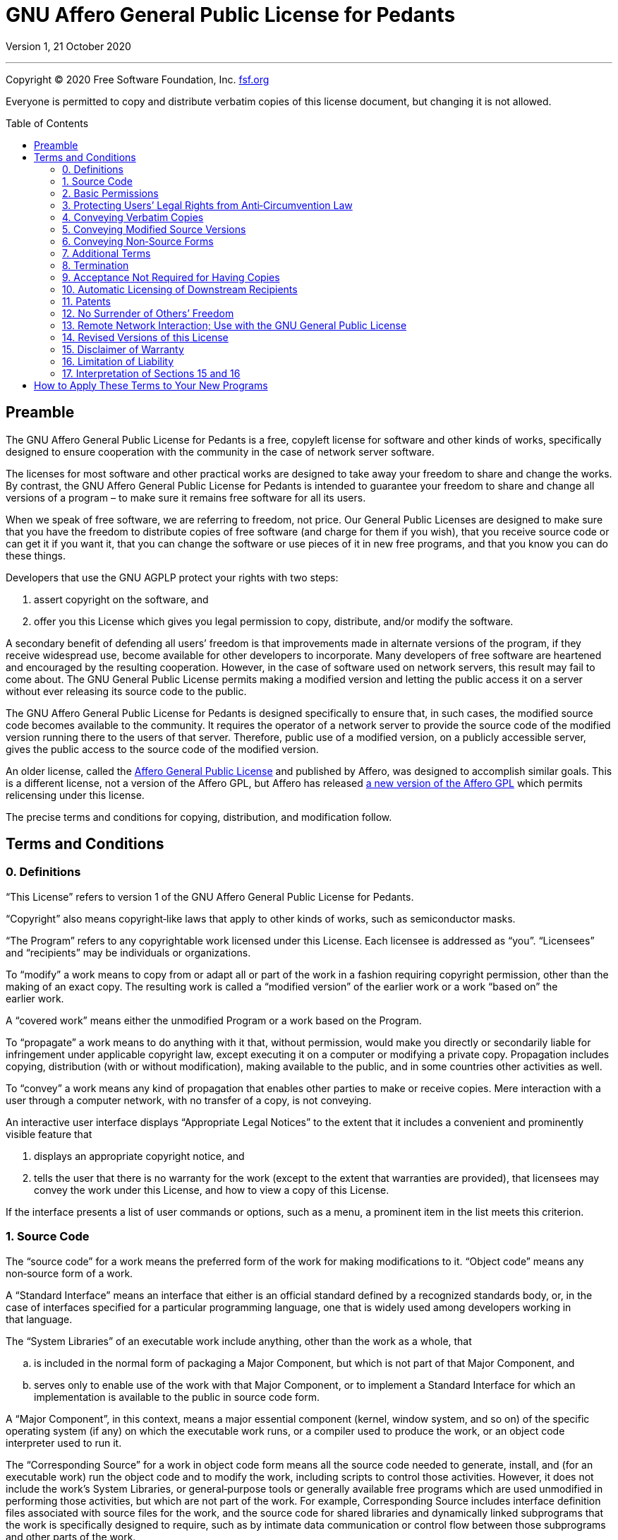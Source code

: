 :toc: macro
:toclevels: 3

[[top]]
= GNU Affero General Public License for&nbsp;Pedants

Version 1, 21 October 2020

'''

Copyright © 2020 Free Software Foundation,&nbsp;Inc. https://fsf.org[fsf.org^]

Everyone is permitted to copy and distribute verbatim copies of this license
document, but changing it is not&nbsp;allowed.

toc::[]

[[preamble]]
== Preamble

The GNU Affero General Public License for&nbsp;Pedants is a free, copyleft
license for software and other kinds of works, specifically designed to ensure
cooperation with the community in the case of network server&nbsp;software.

The licenses for most software and other practical works are designed to take
away your freedom to share and change the&nbsp;works. By contrast, the GNU
Affero General Public License for&nbsp;Pedants is intended to guarantee your
freedom to share and change all versions of a program&nbsp;– to make sure it
remains free software for all its&nbsp;users.

When we speak of free software, we are referring to freedom, not&nbsp;price.
Our General Public Licenses are designed to make sure that you have the freedom
to distribute copies of free software (and charge for them if you wish), that
you receive source code or can get it if you want it, that you can change the
software or use pieces of it in new free programs, and that you know you can do
these&nbsp;things.

Developers that use the GNU AGPLP protect your rights with two&nbsp;steps:

. assert copyright on the software,&nbsp;and
. offer you this License which gives you legal permission to copy, distribute,
  and/or modify the&nbsp;software.

A secondary benefit of defending all users’ freedom is that improvements made
in alternate versions of the program, if they receive widespread use, become
available for other developers to&nbsp;incorporate. Many developers of free
software are heartened and encouraged by the resulting&nbsp;cooperation.
However, in the case of software used on network servers, this result may fail
to come&nbsp;about. The GNU General Public License permits making a modified
version and letting the public access it on a server without ever releasing its
source code to the&nbsp;public.

The GNU Affero General Public License for&nbsp;Pedants is designed specifically
to ensure that, in such cases, the modified source code becomes available to
the&nbsp;community. It requires the operator of a network server to provide the
source code of the modified version running there to the users of
that&nbsp;server. Therefore, public use of a modified version, on a publicly
accessible server, gives the public access to the source code of the
modified&nbsp;version.

An older license, called the
https://web.archive.org/web/20020806074857id_/affero.org/oagpl.html[Affero
General Public License^] and published by Affero, was designed to accomplish
similar&nbsp;goals. This is a different license, not a version of the Affero
GPL, but Affero has released
https://web.archive.org/web/20071125162725id_/affero.org/agpl2.html[a new
version of the Affero GPL^] which permits relicensing under this&nbsp;license.

The precise terms and conditions for copying, distribution, and
modification&nbsp;follow.

[[terms]]
== Terms and Conditions

[[section0]]
=== 0. Definitions

“This License” refers to version&nbsp;1 of the GNU Affero General Public
License for&nbsp;Pedants.

“Copyright” also means copyright‑like laws that apply to other kinds of works,
such as semiconductor&nbsp;masks.

“The Program” refers to any copyrightable work licensed under
this&nbsp;License. Each licensee is addressed as&nbsp;“you”. “Licensees” and
“recipients” may be individuals or&nbsp;organizations.

To “modify” a work means to copy from or adapt all or part of the work in a
fashion requiring copyright permission, other than the making of an
exact&nbsp;copy. The resulting work is called a “modified version” of the
earlier work or a work “based on” the earlier&nbsp;work.

A “covered work” means either the unmodified Program or a work based on
the&nbsp;Program.

To “propagate” a work means to do anything with it that, without permission,
would make you directly or secondarily liable for infringement under applicable
copyright law, except executing it on a computer or modifying a
private&nbsp;copy. Propagation includes copying, distribution (with or without
modification), making available to the public, and in some countries other
activities as&nbsp;well.

To “convey” a work means any kind of propagation that enables other parties to
make or receive&nbsp;copies. Mere interaction with a user through a computer
network, with no transfer of a copy, is not&nbsp;conveying.

An interactive user interface displays “Appropriate Legal Notices” to the
extent that it includes a convenient and prominently visible feature&nbsp;that

. displays an appropriate copyright notice,&nbsp;and
. tells the user that there is no warranty for the work (except to the extent
  that warranties are provided), that licensees may convey the work under this
  License, and how to view a copy of this&nbsp;License.

If the interface presents a list of user commands or options, such as a menu, a
prominent item in the list meets this&nbsp;criterion.

[[section1]]
=== 1. Source Code

The “source code” for a work means the preferred form of the work for making
modifications to&nbsp;it. “Object code” means any non‑source form of
a&nbsp;work.

A “Standard Interface” means an interface that either is an official standard
defined by a recognized standards body, or, in the case of interfaces specified
for a particular programming language, one that is widely used among developers
working in that&nbsp;language.

The “System Libraries” of an executable work include anything, other than the
work as a whole,&nbsp;that

[loweralpha]
. is included in the normal form of packaging a Major Component, but which is
  not part of that Major Component,&nbsp;and
. serves only to enable use of the work with that Major Component, or to
  implement a Standard Interface for which an implementation is available to
  the public in source code&nbsp;form.

A “Major Component”, in this context, means a major essential component
(kernel, window system, and so on) of the specific operating system (if any) on
which the executable work runs, or a compiler used to produce the work, or an
object code interpreter used to run&nbsp;it.

The “Corresponding Source” for a work in object code form means all the source
code needed to generate, install, and (for an executable work) run the object
code and to modify the work, including scripts to control
those&nbsp;activities. However, it does not include the work’s System
Libraries, or general‑purpose tools or generally available free programs which
are used unmodified in performing those activities, but which are not part of
the&nbsp;work. For example, Corresponding Source includes interface definition
files associated with source files for the work, and the source code for shared
libraries and dynamically linked subprograms that the work is specifically
designed to require, such as by intimate data communication or control flow
between those subprograms and other parts of the&nbsp;work.

The Corresponding Source need not include anything that users can regenerate
automatically from other parts of the Corresponding&nbsp;Source.

The Corresponding Source for a work in source code form is that same&nbsp;work.

[[section2]]
=== 2. Basic Permissions

All rights granted under this License are granted for the term of copyright on
the Program and are irrevocable provided the stated conditions are&nbsp;met.
This License explicitly affirms your unlimited permission to run the
unmodified&nbsp;Program. The output from running a covered work is covered by
this License only if the output, given its content, constitutes a
covered&nbsp;work. This License acknowledges your rights of fair use or other
equivalent, as provided by copyright&nbsp;law.

You may make, run, and propagate covered works that you do not convey, without
conditions so long as your license otherwise remains in&nbsp;force. You may
convey covered works to others for the sole purpose of having them make
modifications exclusively for you, or provide you with facilities for running
those works, provided that you comply with the terms of this License in
conveying all material for which you do not control&nbsp;copyright. Those thus
making or running the covered works for you must do so exclusively on your
behalf, under your direction and control, on terms that prohibit them from
making any copies of your copyrighted material outside their relationship
with&nbsp;you.

Conveying under any other circumstances is permitted solely under the
conditions stated&nbsp;below. Sublicensing is not allowed;
xref:section10[section&nbsp;10] makes it&nbsp;unnecessary.

[[section3]]
=== 3. Protecting Users’ Legal Rights from Anti‑Circumvention Law

No covered work shall be deemed part of an effective technological measure
under any applicable law fulfilling obligations under
https://wipo.int/treaties/en/text.jsp?file_id=295166#P87_12240[article&nbsp;11
of the WIPO copyright treaty adopted on 20 December 1996^], or similar laws
prohibiting or restricting circumvention of such&nbsp;measures.

When you convey a covered work, you waive any legal power to forbid
circumvention of technological measures to the extent such circumvention is
effected by exercising rights under this License with respect to the covered
work, and you disclaim any intention to limit operation or modification of the
work as a means of enforcing, against the work’s users, your or third parties’
legal rights to forbid circumvention of technological&nbsp;measures.

[[section4]]
=== 4. Conveying Verbatim Copies

You may convey verbatim copies of the Program’s source code as you receive it,
in any medium, provided that you conspicuously and appropriately publish on
each copy an appropriate copyright notice; keep intact all notices stating that
this License and any non‑permissive terms added in accord with
xref:section7[section&nbsp;7] apply to the code; keep intact all notices of the
absence of any warranty; and give all recipients a copy of this License along
with the&nbsp;Program.

You may charge any price or no price for each copy that you convey, and you may
offer support or warranty protection for a&nbsp;fee.

[[section5]]
=== 5. Conveying Modified Source Versions

You may convey a work based on the Program, or the modifications to produce it
from the Program, in the form of source code under the terms of
xref:section4[section&nbsp;4], provided that you also meet all of
these&nbsp;conditions:

[loweralpha]
. The work must carry prominent notices stating that you modified it, and
  giving a relevant&nbsp;date.
. The work must carry prominent notices stating that it is released under this
  License and any conditions added under xref:section7[section&nbsp;7]. This
  requirement modifies the requirement in xref:section4[section&nbsp;4] to
  “keep intact all&nbsp;notices”.
. You must license the entire work, as a whole, under this License to anyone
  who comes into possession of a&nbsp;copy. This License will therefore apply,
  along with any applicable xref:section7[section&nbsp;7] additional terms, to
  the whole of the work, and all its parts, regardless of how they
  are&nbsp;packaged. This License gives no permission to license the work in
  any other way, but it does not invalidate such permission if you have
  separately received&nbsp;it.
. If the work has interactive user interfaces, each must display Appropriate
  Legal Notices; however, if the Program has interactive interfaces that do not
  display Appropriate Legal Notices, your work need not make them do&nbsp;so.

A compilation of a covered work with other separate and independent works,
which are not by their nature extensions of the covered work, and which are not
combined with it such as to form a larger program, in or on a volume of a
storage or distribution medium, is called an “aggregate” if the compilation and
its resulting copyright are not used to limit the access or legal rights of the
compilation’s users beyond what the individual works&nbsp;permit. Inclusion of
a covered work in an aggregate does not cause this License to apply to the
other parts of the&nbsp;aggregate.

[[section6]]
=== 6. Conveying Non‑Source Forms

You may convey a covered work in object code form under the terms of
xref:section4[sections&nbsp;4] and&nbsp;xref:section5[5], provided that you
also convey the machine‑readable Corresponding Source under the terms of this
License, in one of these&nbsp;ways:

[loweralpha]
. Convey the object code in, or embodied in, a physical product (including a
  physical distribution medium), accompanied by the Corresponding Source fixed
  on a durable physical medium customarily used for software&nbsp;interchange.
. Convey the object code in, or embodied in, a physical product (including a
  physical distribution medium), accompanied by a written offer, valid for at
  least three years and valid for as long as you offer spare parts or customer
  support for that product model, to give anyone who possesses the object code
  either (1)&nbsp;a copy of the Corresponding Source for all the software in
  the product that is covered by this License, on a durable physical medium
  customarily used for software interchange, for a price no more than your
  reasonable cost of physically performing this conveying of source, or
  (2)&nbsp;access to copy the Corresponding Source from a network server at
  no&nbsp;charge.
. Convey individual copies of the object code with a copy of the written offer
  to provide the Corresponding&nbsp;Source. This alternative is allowed only
  occasionally and noncommercially, and only if you received the object code
  with such an offer, in accord with subsection&nbsp;6b.
. Convey the object code by offering access from a designated place (gratis or
  for a charge), and offer equivalent access to the Corresponding Source in the
  same way through the same place at no further&nbsp;charge. You need not
  require recipients to copy the Corresponding Source along with the
  object&nbsp;code. If the place to copy the object code is a network server,
  the Corresponding Source may be on a different server (operated by you or a
  third party) that supports equivalent copying facilities, provided you
  maintain clear directions next to the object code saying where to find the
  Corresponding&nbsp;Source. Regardless of what server hosts the Corresponding
  Source, you remain obligated to ensure that it is available for as long as
  needed to satisfy these&nbsp;requirements.
. Convey the object code using peer‑to‑peer transmission, provided you inform
  other peers where the object code and Corresponding Source of the work are
  being offered to the general public at no charge under subsection&nbsp;6d.

A separable portion of the object code, whose source code is excluded from the
Corresponding Source as a System Library, need not be included in conveying the
object code&nbsp;work.

A “User Product” is&nbsp;either

. a “consumer product”, which means any tangible personal property which is
  normally used for personal, family, or household purposes,&nbsp;or
. anything designed or sold for incorporation into a&nbsp;dwelling.

In determining whether a product is a consumer product, doubtful cases shall be
resolved in favor of&nbsp;coverage. For a particular product received by a
particular user, “normally used” refers to a typical or common use of that
class of product, regardless of the status of the particular user or of the way
in which the particular user actually uses, or expects or is expected to use,
the&nbsp;product. A product is a consumer product regardless of whether the
product has substantial commercial, industrial or non‑consumer uses, unless
such uses represent the only significant mode of use of the&nbsp;product.

“Installation Information” for a User Product means any methods, procedures,
authorization keys, or other information required to install and execute
modified versions of a covered work in that User Product from a modified
version of its Corresponding&nbsp;Source. The information must suffice to
ensure that the continued functioning of the modified object code is in no case
prevented or interfered with solely because modification has been&nbsp;made.

If you convey an object code work under this section in, or with, or
specifically for use in, a User Product, and the conveying occurs as part of a
transaction in which the right of possession and use of the User Product is
transferred to the recipient in perpetuity or for a fixed term (regardless of
how the transaction is characterized), the Corresponding Source conveyed under
this section must be accompanied by the Installation&nbsp;Information. But this
requirement does not apply if neither you nor any third party retains the
ability to install modified object code on the User Product (for example, the
work has been installed in&nbsp;ROM).

The requirement to provide Installation Information does not include a
requirement to continue to provide support service, warranty, or updates for a
work that has been modified or installed by the recipient, or for the User
Product in which it has been modified or&nbsp;installed. Access to a network
may be denied when the modification itself materially and adversely affects the
operation of the network or violates the rules and protocols for communication
across the&nbsp;network.

Corresponding Source conveyed, and Installation Information provided, in accord
with this section must be in a format that is publicly documented (and with an
implementation available to the public in source code form) and must require no
special password or key for unpacking, reading, or&nbsp;copying.

[[section7]]
=== 7. Additional Terms

“Additional permissions” are terms that supplement the terms of this License by
making exceptions from one or more of its&nbsp;conditions. Additional
permissions that are applicable to the entire Program shall be treated as
though they were included in this License, to the extent that they are valid
under applicable&nbsp;law. If additional permissions apply only to part of the
Program, that part may be used separately under those permissions, but the
entire Program remains governed by this License without regard to the
additional&nbsp;permissions.

When you convey a copy of a covered work, you may at your option remove any
additional permissions from that copy, or from any part of&nbsp;it. (Additional
permissions may be written to require their own removal in certain cases when
you modify the&nbsp;work). You may place additional permissions on material,
added by you to a covered work, for which you have or can give appropriate
copyright&nbsp;permission.

Notwithstanding any other provision of this License, for material you add to a
covered work, you may (if authorized by the copyright holders of that material)
supplement the terms of this License with&nbsp;terms:

[loweralpha]
. Disclaiming warranty or limiting liability differently from the terms of
  xref:section15[sections&nbsp;15] and&nbsp;xref:section16[16] of this
  License;&nbsp;or
. Requiring preservation of specified reasonable legal notices or author
  attributions in that material or in the Appropriate Legal Notices displayed
  by works containing it;&nbsp;or
. Prohibiting misrepresentation of the origin of that material, or requiring
  that modified versions of such material be marked in reasonable ways as
  different from the original version;&nbsp;or
. Limiting the use for publicity purposes of names of licensors or authors of
  the material;&nbsp;or
. Declining to grant rights under trademark law for use of some trade names,
  trademarks, or service marks;&nbsp;or
. Requiring indemnification of licensors and authors of that material by anyone
  who conveys the material (or modified versions of it) with contractual
  assumptions of liability to the recipient, for any liability that these
  contractual assumptions directly impose on those licensors and&nbsp;authors.

All other non‑permissive additional terms are considered “further restrictions”
within the meaning of xref:section10[section&nbsp;10]. If the Program as you
received it, or any part of it, contains a notice stating that it is governed
by this License along with a term that is a further restriction, you may remove
that&nbsp;term. If a license document contains a further restriction but
permits relicensing or conveying under this License, you may add to a covered
work material governed by the terms of that license document, provided that the
further restriction does not survive such relicensing or&nbsp;conveying.

If you add terms to a covered work in accord with this section, you must place,
in the relevant source files, a statement of the additional terms that apply to
those files, or a notice indicating where to find the applicable&nbsp;terms.

Additional terms, permissive or non‑permissive, may be stated in the form of a
separately written license, or stated as exceptions; the above requirements
apply either&nbsp;way.

[[section8]]
=== 8. Termination

You may not propagate or modify a covered work except as expressly provided
under this&nbsp;License. Any attempt otherwise to propagate or modify it is
void, and will automatically terminate your rights under this License
(including any patent licenses granted under the third paragraph of
xref:section11[section&nbsp;11]).

However, if you cease all violation of this License, then your license from a
particular copyright holder is&nbsp;reinstated

[loweralpha]
. provisionally, unless and until the copyright holder explicitly and finally
  terminates your license,&nbsp;and
. permanently, if the copyright holder fails to notify you of the violation by
  some reasonable means prior to 60&nbsp;days after the&nbsp;cessation.

Moreover, your license from a particular copyright holder is reinstated
permanently if the copyright holder notifies you of the violation by some
reasonable means, this is the first time you have received notice of violation
of this License (for any work) from that copyright holder, and you cure the
violation prior to 30&nbsp;days after your receipt of the&nbsp;notice.

Termination of your rights under this section does not terminate the licenses
of parties who have received copies or rights from you under this&nbsp;License.
If your rights have been terminated and not permanently reinstated, you do not
qualify to receive new licenses for the same material under
xref:section10[section&nbsp;10].

[[section9]]
=== 9. Acceptance Not Required for Having Copies

You are not required to accept this License in order to receive or run a copy
of the&nbsp;Program. Ancillary propagation of a covered work occurring solely
as a consequence of using peer‑to‑peer transmission to receive a copy likewise
does not require&nbsp;acceptance. However, nothing other than this License
grants you permission to propagate or modify any covered&nbsp;work. These
actions infringe copyright if you do not accept this&nbsp;License. Therefore,
by modifying or propagating a covered work, you indicate your acceptance of
this License to do&nbsp;so.

[[section10]]
=== 10. Automatic Licensing of Downstream Recipients

Each time you convey a covered work, the recipient automatically receives a
license from the original licensors, to run, modify, and propagate that work,
subject to this&nbsp;License. You are not responsible for enforcing compliance
by third parties with this&nbsp;License.

An “entity transaction” is a transaction transferring control of an
organization, or substantially all assets of one, or subdividing an
organization, or merging&nbsp;organizations. If propagation of a covered work
results from an entity transaction, each party to that transaction who receives
a copy of the work also receives whatever licenses to the work the party’s
predecessor in interest had or could give under the previous paragraph, plus a
right to possession of the Corresponding Source of the work from the
predecessor in interest, if the predecessor has it or can get it with
reasonable&nbsp;efforts.

You may not impose any further restrictions on the exercise of the rights
granted or affirmed under this&nbsp;License. For example, you may not impose a
license fee, royalty, or other charge for exercise of rights granted under this
License, and you may not initiate litigation (including a cross‑claim or
counterclaim in a lawsuit) alleging that any patent claim is infringed by
making, using, selling, offering for sale, or importing the Program or any
portion of&nbsp;it.

[[section11]]
=== 11. Patents

A “contributor” is a copyright holder who authorizes use under this License of
the Program or a work on which the Program is&nbsp;based. The work thus
licensed is called the contributor’s “contributor&nbsp;version”.

A contributor’s “essential patent claims” are all patent claims owned or
controlled by the contributor, whether already acquired or hereafter acquired,
that would be infringed by some manner, permitted by this License, of making,
using, or selling its contributor version, but do not include claims that would
be infringed only as a consequence of further modification of the
contributor&nbsp;version. For purposes of this definition, “control” includes
the right to grant patent sublicenses in a manner consistent with the
requirements of this&nbsp;License.

Each contributor grants you a non‑exclusive, worldwide, royalty‑free patent
license under the contributor’s essential patent claims, to make, use, sell,
offer for sale, import, and otherwise run, modify, and propagate the contents
of its contributor&nbsp;version.

In the following three paragraphs, a “patent license” is any express agreement
or commitment, however denominated, not to enforce a patent (such as an express
permission to practice a patent or covenant not to sue for
patent&nbsp;infringement). To “grant” such a patent license to a party means to
make such an agreement or commitment not to enforce a patent against
the&nbsp;party.

If you convey a covered work, knowingly relying on a patent license, and the
Corresponding Source of the work is not available for anyone to copy, free of
charge and under the terms of this License, through a publicly available
network server or other readily accessible means, then you must&nbsp;either

. cause the Corresponding Source to be so available,&nbsp;or
. arrange to deprive yourself of the benefit of the patent license for this
  particular work,&nbsp;or
. arrange, in a manner consistent with the requirements of this License, to
  extend the patent license to downstream&nbsp;recipients.

“Knowingly relying” means you have actual knowledge that, but for the patent
license, your conveying the covered work in a country, or your recipient’s use
of the covered work in a country, would infringe one or more identifiable
patents in that country that you have reason to believe are&nbsp;valid.

If, pursuant to or in connection with a single transaction or arrangement, you
convey, or propagate by procuring conveyance of, a covered work, and grant a
patent license to some of the parties receiving the covered work authorizing
them to use, propagate, modify or convey a specific copy of the covered work,
then the patent license you grant is automatically extended to all recipients
of the covered work and works based on&nbsp;it.

A patent license is “discriminatory” if it does not include within the scope of
its coverage, prohibits the exercise of, or is conditioned on the non‑exercise
of one or more of the rights that are specifically granted under
this&nbsp;License. You may not convey a covered work if you are a party to an
arrangement with a third party that is in the business of distributing
software, under which you make payment to the third party based on the extent
of your activity of conveying the work, and under which the third party grants,
to any of the parties who would receive the covered work from you, a
discriminatory patent&nbsp;license

[loweralpha]
. in connection with copies of the covered work conveyed by you (or copies made
  from those copies),&nbsp;or
. primarily for and in connection with specific products or compilations that
  contain the covered work, unless you entered into that arrangement, or that
  patent license was granted, prior to 28 March&nbsp;2007.

Nothing in this License shall be construed as excluding or limiting any implied
license or other defenses to infringement that may otherwise be available to
you under applicable patent&nbsp;law.

[[section12]]
=== 12. No Surrender of Others’ Freedom

If conditions are imposed on you (whether by court order, agreement or
otherwise) that contradict the conditions of this License, they do not excuse
you from the conditions of this&nbsp;License. If you cannot convey a covered
work so as to satisfy simultaneously your obligations under this License and
any other pertinent obligations, then as a consequence you may not convey it
at&nbsp;all. For example, if you agree to terms that obligate you to collect a
royalty for further conveying from those to whom you convey the Program, the
only way you could satisfy both those terms and this License would be to
refrain entirely from conveying the&nbsp;Program.

[[section13]]
=== 13. Remote Network Interaction; Use with the GNU General Public License

Notwithstanding any other provision of this License, if you modify the Program,
your modified version must prominently offer all users interacting with it
remotely through a computer network (if your version supports such interaction)
an opportunity to receive the Corresponding Source of your version by providing
access to the Corresponding Source from a network server at no charge, through
some standard or customary means of facilitating copying of&nbsp;software. This
Corresponding Source shall include the Corresponding Source for any work
covered by https://gnu.org/licenses/gpl-3.0[version&nbsp;3 of the GNU General
Public License^] that is incorporated pursuant to the following&nbsp;paragraph.

Notwithstanding any other provision of this License, you have permission to
link or combine any covered work with a work licensed under
https://gnu.org/licenses/gpl-3.0[version&nbsp;3 of the GNU General Public
License^] into a single combined work, and to convey the resulting&nbsp;work.
The terms of this License will continue to apply to the part which is the
covered work, but the work with which it is combined will remain governed by
https://gnu.org/licenses/gpl-3.0[version&nbsp;3 of the GNU General
Public&nbsp;License^].

[[section14]]
=== 14. Revised Versions of this License

The Free Software Foundation may publish revised and/or new versions of the GNU
Affero General Public License from time to&nbsp;time. Such new versions will be
similar in spirit to the present version, but may differ in detail to address
new problems or&nbsp;concerns.

Each version is given a distinguishing version&nbsp;number. If the Program
specifies that a certain numbered version of the GNU Affero General Public
License for&nbsp;Pedants “or any later version” applies to it, you have the
option of following the terms and conditions either of that numbered version or
of any later version published by the Free Software&nbsp;Foundation. If the
Program does not specify a version number of the GNU Affero General Public
License for&nbsp;Pedants, you may choose any version ever published by the Free
Software&nbsp;Foundation.

If the Program specifies that a proxy can decide which future versions of the
GNU Affero General Public License for&nbsp;Pedants can be used, that proxy’s
public statement of acceptance of a version permanently authorizes you to
choose that version for the&nbsp;Program.

Later license versions may give you additional or different&nbsp;permissions.
However, no additional obligations are imposed on any author or copyright
holder as a result of your choosing to follow a later&nbsp;version.

[[section15]]
=== 15. Disclaimer of Warranty

There is no warranty for the program, to the extent permitted by
applicable&nbsp;law. Except when otherwise stated in writing the copyright
holders and/or other parties provide the program “as is” without warranty of
any kind, either expressed or implied, including, but not limited to, the
implied warranties of merchantability and fitness for a
particular&nbsp;purpose. The entire risk as to the quality and performance of
the program is with&nbsp;you. Should the program prove defective, you assume
the cost of all necessary servicing, repair, or&nbsp;correction.

[[section16]]
=== 16. Limitation of Liability

In no event unless required by applicable law or agreed to in writing will any
copyright holder, or any other party who modifies and/or conveys the program as
permitted above, be liable to you for damages, including any general, special,
incidental or consequential damages arising out of the use or inability to use
the program (including but not limited to loss of data or data being rendered
inaccurate or losses sustained by you or third parties or a failure of the
program to operate with any other programs), even if such holder or other party
has been advised of the possibility of such&nbsp;damages.

[[section17]]
=== 17. Interpretation of Sections&nbsp;15 and&nbsp;16

If the disclaimer of warranty and limitation of liability provided above cannot
be given local legal effect according to their terms, reviewing courts shall
apply local law that most closely approximates an absolute waiver of all civil
liability in connection with the Program, unless a warranty or assumption of
liability accompanies a copy of the Program in return for a&nbsp;fee.

End of Terms and Conditions

'''

[[howto]]
== How to Apply These Terms to Your New Programs

If you develop a new program, and you want it to be of the greatest possible
use to the public, the best way to achieve this is to make it free software
which everyone can redistribute and change under these&nbsp;terms.

To do so, attach the following notices to the&nbsp;program. It is safest to
attach them to the start of each source file to state the exclusion of warranty
most effectively; and each file should have at least the “copyright” line
and a pointer to where the full notice is&nbsp;found.

[source]
----
<one line to give the program’s name and a brief idea of what it does.>
Copyright © <year> <name of author>

This program is free software: you can redistribute it and/or modify it under
the terms of the GNU Affero General Public License for Pedants as published by
the Free Software Foundation, either version 1 of the License, or (at your
option) any later version.

This program is distributed in the hope that it will be useful, but without any
warranty; without even the implied warranty of merchantability or fitness for a
particular purpose. See the GNU Affero General Public License for Pedants for
more details.

You should have received a copy of the GNU Affero General Public License
for Pedants along with this program. If not, see gnu.org/licenses.
----

Also add information on how to contact you by electronic and paper&nbsp;mail.

If your software can interact with users remotely through a computer network,
you should also make sure that it provides a way for users to get
its&nbsp;source. For example, if your program is a web application, its
interface could display a “Source” link that leads users to an archive of
the&nbsp;code. There are many ways you could offer source, and different
solutions will be better for different programs; see
xref:section13[section&nbsp;13] for the specific&nbsp;requirements.

You should also get your employer (if you work as a programmer) or school, if
any, to sign a “copyright disclaimer” for the program, if&nbsp;necessary. For
more information on this, and how to apply and follow the GNU AGPL,
see&nbsp;https://gnu.org/licenses[gnu.org/licenses^].
